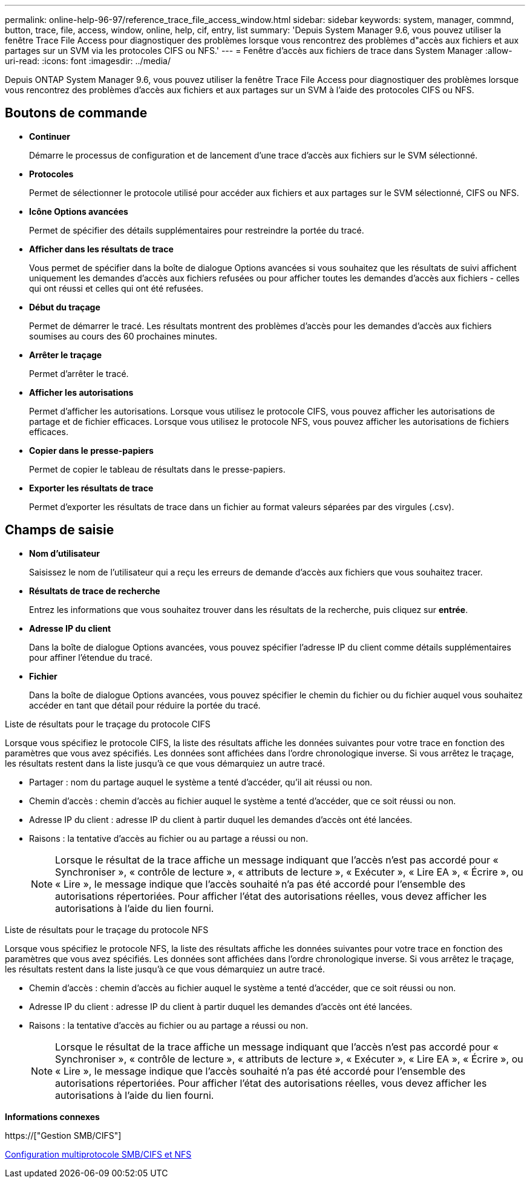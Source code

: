 ---
permalink: online-help-96-97/reference_trace_file_access_window.html 
sidebar: sidebar 
keywords: system, manager, commnd, button, trace, file, access, window, online, help, cif, entry, list 
summary: 'Depuis System Manager 9.6, vous pouvez utiliser la fenêtre Trace File Access pour diagnostiquer des problèmes lorsque vous rencontrez des problèmes d"accès aux fichiers et aux partages sur un SVM via les protocoles CIFS ou NFS.' 
---
= Fenêtre d'accès aux fichiers de trace dans System Manager
:allow-uri-read: 
:icons: font
:imagesdir: ../media/


[role="lead"]
Depuis ONTAP System Manager 9.6, vous pouvez utiliser la fenêtre Trace File Access pour diagnostiquer des problèmes lorsque vous rencontrez des problèmes d'accès aux fichiers et aux partages sur un SVM à l'aide des protocoles CIFS ou NFS.



== Boutons de commande

* *Continuer*
+
Démarre le processus de configuration et de lancement d'une trace d'accès aux fichiers sur le SVM sélectionné.

* *Protocoles*
+
Permet de sélectionner le protocole utilisé pour accéder aux fichiers et aux partages sur le SVM sélectionné, CIFS ou NFS.

* *Icône Options avancées*
+
Permet de spécifier des détails supplémentaires pour restreindre la portée du tracé.

* *Afficher dans les résultats de trace*
+
Vous permet de spécifier dans la boîte de dialogue Options avancées si vous souhaitez que les résultats de suivi affichent uniquement les demandes d'accès aux fichiers refusées ou pour afficher toutes les demandes d'accès aux fichiers - celles qui ont réussi et celles qui ont été refusées.

* *Début du traçage*
+
Permet de démarrer le tracé. Les résultats montrent des problèmes d'accès pour les demandes d'accès aux fichiers soumises au cours des 60 prochaines minutes.

* *Arrêter le traçage*
+
Permet d'arrêter le tracé.

* *Afficher les autorisations*
+
Permet d'afficher les autorisations. Lorsque vous utilisez le protocole CIFS, vous pouvez afficher les autorisations de partage et de fichier efficaces. Lorsque vous utilisez le protocole NFS, vous pouvez afficher les autorisations de fichiers efficaces.

* *Copier dans le presse-papiers*
+
Permet de copier le tableau de résultats dans le presse-papiers.

* *Exporter les résultats de trace*
+
Permet d'exporter les résultats de trace dans un fichier au format valeurs séparées par des virgules (.csv).





== Champs de saisie

* *Nom d'utilisateur*
+
Saisissez le nom de l'utilisateur qui a reçu les erreurs de demande d'accès aux fichiers que vous souhaitez tracer.

* *Résultats de trace de recherche*
+
Entrez les informations que vous souhaitez trouver dans les résultats de la recherche, puis cliquez sur *entrée*.

* *Adresse IP du client*
+
Dans la boîte de dialogue Options avancées, vous pouvez spécifier l'adresse IP du client comme détails supplémentaires pour affiner l'étendue du tracé.

* *Fichier*
+
Dans la boîte de dialogue Options avancées, vous pouvez spécifier le chemin du fichier ou du fichier auquel vous souhaitez accéder en tant que détail pour réduire la portée du tracé.



.Liste de résultats pour le traçage du protocole CIFS
Lorsque vous spécifiez le protocole CIFS, la liste des résultats affiche les données suivantes pour votre trace en fonction des paramètres que vous avez spécifiés. Les données sont affichées dans l'ordre chronologique inverse. Si vous arrêtez le traçage, les résultats restent dans la liste jusqu'à ce que vous démarquiez un autre tracé.

* Partager : nom du partage auquel le système a tenté d'accéder, qu'il ait réussi ou non.
* Chemin d'accès : chemin d'accès au fichier auquel le système a tenté d'accéder, que ce soit réussi ou non.
* Adresse IP du client : adresse IP du client à partir duquel les demandes d'accès ont été lancées.
* Raisons : la tentative d'accès au fichier ou au partage a réussi ou non.
+
[NOTE]
====
Lorsque le résultat de la trace affiche un message indiquant que l'accès n'est pas accordé pour « Synchroniser », « contrôle de lecture », « attributs de lecture », « Exécuter », « Lire EA », « Écrire », ou « Lire », le message indique que l'accès souhaité n'a pas été accordé pour l'ensemble des autorisations répertoriées. Pour afficher l'état des autorisations réelles, vous devez afficher les autorisations à l'aide du lien fourni.

====


.Liste de résultats pour le traçage du protocole NFS
Lorsque vous spécifiez le protocole NFS, la liste des résultats affiche les données suivantes pour votre trace en fonction des paramètres que vous avez spécifiés. Les données sont affichées dans l'ordre chronologique inverse. Si vous arrêtez le traçage, les résultats restent dans la liste jusqu'à ce que vous démarquiez un autre tracé.

* Chemin d'accès : chemin d'accès au fichier auquel le système a tenté d'accéder, que ce soit réussi ou non.
* Adresse IP du client : adresse IP du client à partir duquel les demandes d'accès ont été lancées.
* Raisons : la tentative d'accès au fichier ou au partage a réussi ou non.
+
[NOTE]
====
Lorsque le résultat de la trace affiche un message indiquant que l'accès n'est pas accordé pour « Synchroniser », « contrôle de lecture », « attributs de lecture », « Exécuter », « Lire EA », « Écrire », ou « Lire », le message indique que l'accès souhaité n'a pas été accordé pour l'ensemble des autorisations répertoriées. Pour afficher l'état des autorisations réelles, vous devez afficher les autorisations à l'aide du lien fourni.

====


*Informations connexes*

https://["Gestion SMB/CIFS"]

xref:../nas-multiprotocol-config/index.html[Configuration multiprotocole SMB/CIFS et NFS]
